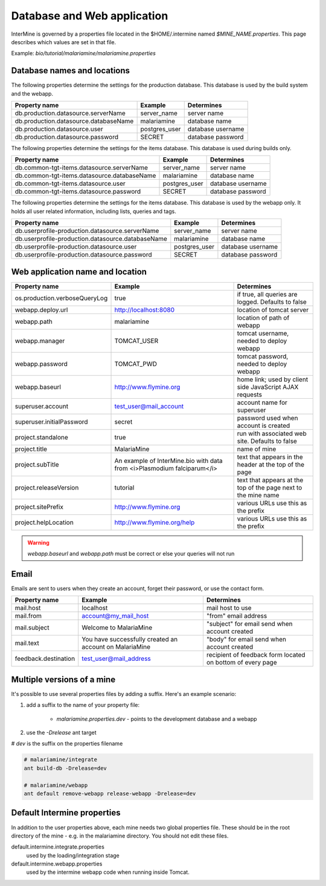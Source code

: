 Database and Web application
========================================================

InterMine is governed by a properties file located in the $HOME/.intermine named `$MINE_NAME.properties`.  This page describes which values are set in that file.

Example: `bio/tutorial/malariamine/malariamine.properties`

Database names and locations
------------------------------

The following properties determine the settings for the production database.  This database is used by the build system and the webapp.

=======================================  ===============  ==============================
Property name                            Example          Determines  
=======================================  ===============  ==============================
db.production.datasource.serverName      server_name      server name 
db.production.datasource.databaseName    malariamine      database name 
db.production.datasource.user            postgres_user    database username 
db.production.datasource.password        SECRET           database password 
=======================================  ===============  ==============================

The following properties determine the settings for the items database.  This database is used during builds only.

=============================================  ===============  =================================
Property name                                  Example          Determines  
=============================================  ===============  =================================
db.common-tgt-items.datasource.serverName      server_name      server name 
db.common-tgt-items.datasource.databaseName    malariamine      database name 
db.common-tgt-items.datasource.user            postgres_user    database username 
db.common-tgt-items.datasource.password        SECRET           database password 
=============================================  ===============  =================================

The following properties determine the settings for the items database.  This database is used by the webapp only.  It holds all user related information, including lists, queries and tags.

===================================================  ===============  ===========================
Property name                                        Example          Determines  
===================================================  ===============  ===========================
db.userprofile-production.datasource.serverName      server_name      server name 
db.userprofile-production.datasource.databaseName    malariamine      database name 
db.userprofile-production.datasource.user            postgres_user    database username 
db.userprofile-production.datasource.password        SECRET           database password 
===================================================  ===============  ===========================


Web application name and location
----------------------------------

===============================  =========================================================================  ======================================================================
Property name                    Example                                                                    Determines  
===============================  =========================================================================  ======================================================================
os.production.verboseQueryLog    true                                                                       if true, all queries are logged.  Defaults to false 
webapp.deploy.url                http://localhost:8080                                                      location of tomcat server 
webapp.path                      malariamine                                                                location of path of webapp 
webapp.manager                   TOMCAT_USER                                                                tomcat username, needed to deploy webapp 
webapp.password                  TOMCAT_PWD                                                                 tomcat password, needed to deploy webapp 
webapp.baseurl                   http://www.flymine.org                                                     home link; used by client side JavaScript AJAX requests 
superuser.account                test_user@mail_account                                                     account name for superuser 
superuser.initialPassword        secret                                                                     password used when account is created 
project.standalone               true                                                                       run with associated web site.  Defaults to false 
project.title                    MalariaMine                                                                name of mine 
project.subTitle                 An example of InterMine.bio with data from <i>Plasmodium falciparum</i>    text that appears in the header at the top of the page 
project.releaseVersion           tutorial                                                                   text that appears at the top of the page next to the mine name  
project.sitePrefix               http://www.flymine.org                                                     various URLs use this as the prefix 
project.helpLocation             http://www.flymine.org/help                                                various URLs use this as the prefix 
===============================  =========================================================================  ======================================================================

.. warning::

	`webapp.baseurl` and `webapp.path` must be correct or else your queries will not run

Email
------

Emails are sent to users when they create an account, forget their password, or use the contact form.

======================  =========================================================  ===================================================================
Property name           Example                                                    Determines  
======================  =========================================================  ===================================================================
mail.host               localhost                                                  mail host to use 
mail.from               account@my_mail_host                                       "from" email address 
mail.subject            Welcome to MalariaMine                                     "subject" for email send when account created 
mail.text               You have successfully created an account on MalariaMine    "body" for email send when account created 
feedback.destination    test_user@mail_address                                     recipient of feedback form located on bottom of every page 
======================  =========================================================  ===================================================================

Multiple versions of a mine
----------------------------

It's possible to use several properties files by adding a suffix.  Here's an example scenario:

#. add a suffix to the name of your property file:

    * `malariamine.properties.dev` - points to the development database and a webapp

#. use the `-Drelease` ant target
  
# `dev` is the suffix on the properties filename

.. code-block:: bash

	# malariamine/integrate
	ant build-db -Drelease=dev

	# malariamine/webapp
	ant default remove-webapp release-webapp -Drelease=dev



Default Intermine properties
-------------------------------------

In addition to the user properties above, each mine needs two global properties file.  These should be in the root directory of the mine - e.g. in the malariamine directory. You should not edit these files.

default.intermine.integrate.properties
	used by the loading/integration stage

default.intermine.webapp.properties
	used by the intermine webapp code when running inside Tomcat.


.. index:: multiple mines, Drelease, email, forgot password, feedback, database properties, webapp properties, title, project title, subtitle, release version, help location, contact form, create account, superuser, deploy URL, mine properties